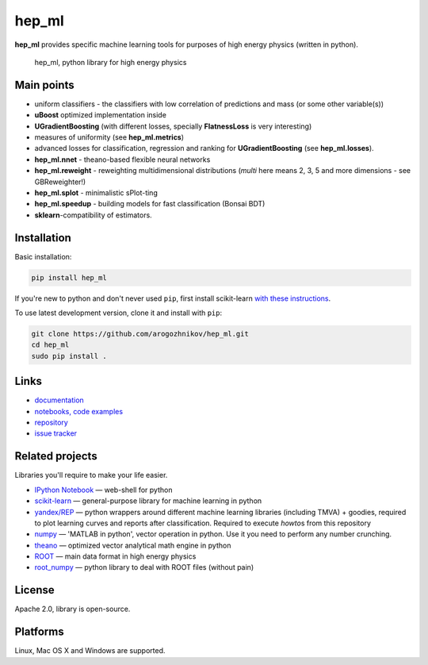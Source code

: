 hep\_ml
=======

**hep\_ml** provides specific machine learning tools for purposes of
high energy physics (written in python).

.. figure:: https://github.com/arogozhnikov/hep_ml/blob/data/data_to_download/hep_ml_image.png
   :alt: hep\_ml, python library for high energy physics

   hep\_ml, python library for high energy physics

Main points
-----------

-  uniform classifiers - the classifiers with low correlation of
   predictions and mass (or some other variable(s))
-  **uBoost** optimized implementation inside
-  **UGradientBoosting** (with different losses, specially
   **FlatnessLoss** is very interesting)
-  measures of uniformity (see **hep\_ml.metrics**)
-  advanced losses for classification, regression and ranking for
   **UGradientBoosting** (see **hep\_ml.losses**).
-  **hep\_ml.nnet** - theano-based flexible neural networks
-  **hep\_ml.reweight** - reweighting multidimensional distributions
   (*multi* here means 2, 3, 5 and more dimensions - see GBReweighter!)
-  **hep\_ml.splot** - minimalistic sPlot-ting
-  **hep\_ml.speedup** - building models for fast classification (Bonsai
   BDT)
-  **sklearn**-compatibility of estimators.

Installation
------------

Basic installation:

.. code:: bash

    pip install hep_ml

If you're new to python and don't never used ``pip``, first install
scikit-learn `with these
instructions <http://scikit-learn.org/stable/install.html>`__.

To use latest development version, clone it and install with ``pip``:

.. code:: bash

    git clone https://github.com/arogozhnikov/hep_ml.git
    cd hep_ml
    sudo pip install .

Links
-----

-  `documentation <https://arogozhnikov.github.io/hep_ml/>`__
-  `notebooks, code
   examples <https://github.com/arogozhnikov/hep_ml/tree/master/notebooks>`__
-  `repository <https://github.com/arogozhnikov/hep_ml>`__
-  `issue tracker <https://github.com/arogozhnikov/hep_ml/issues>`__

Related projects
----------------

Libraries you'll require to make your life easier.

-  `IPython Notebook <http://ipython.org/notebook.html>`__ — web-shell
   for python
-  `scikit-learn <http://scikit-learn.org/>`__ — general-purpose library
   for machine learning in python
-  `yandex/REP <https://github.com/yandex/REP>`__ — python wrappers
   around different machine learning libraries (including TMVA) +
   goodies, required to plot learning curves and reports after
   classification. Required to execute *howto*\ s from this repository
-  `numpy <http://www.numpy.org/>`__ — 'MATLAB in python', vector
   operation in python. Use it you need to perform any number crunching.
-  `theano <http://deeplearning.net/software/theano/>`__ — optimized
   vector analytical math engine in python
-  `ROOT <https://root.cern.ch/>`__ — main data format in high energy
   physics
-  `root\_numpy <http://rootpy.github.io/root_numpy/>`__ — python
   library to deal with ROOT files (without pain)

License
-------

Apache 2.0, library is open-source.

Platforms
---------

Linux, Mac OS X and Windows are supported.

.. |travis status| image:: https://travis-ci.org/arogozhnikov/hep_ml.svg?branch=master
.. |Build status| image:: https://ci.appveyor.com/api/projects/status/kxatlw869t9ibbo3?svg=true
   :target: https://ci.appveyor.com/project/arogozhnikov/hep-ml
.. |PyPI version| image:: https://badge.fury.io/py/hep_ml.svg
   :target: http://badge.fury.io/py/hep_ml


